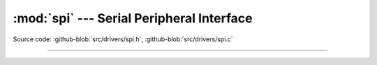 :mod:`spi` --- Serial Peripheral Interface
==========================================

.. module:: spi
   :synopsis: Serial Peripheral Interface.

Source code: :github-blob:`src/drivers/spi.h`, :github-blob:`src/drivers/spi.c`

----------------------------------------------

.. doxygenfile:: drivers/spi.h
   :project: simba
